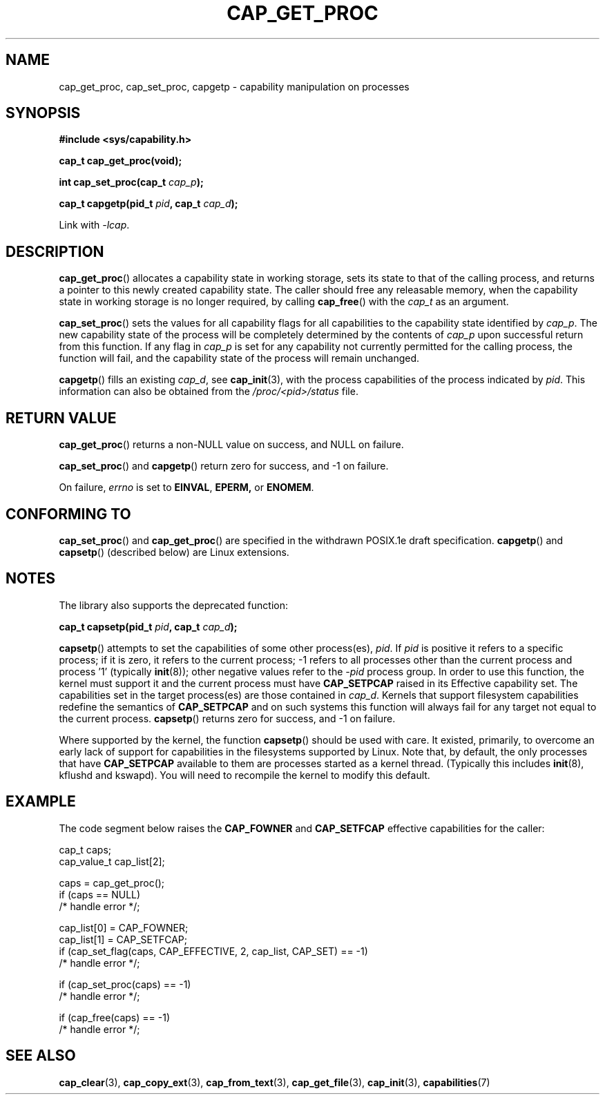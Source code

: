 .\"
.\" $Id: cap_get_proc.3,v 1.1.1.1 1999/04/17 22:16:31 morgan Exp $
.\"
.TH CAP_GET_PROC 3 "2008-05-11" "" "Linux Programmer's Manual"
.SH NAME
cap_get_proc, cap_set_proc, capgetp \- capability manipulation on
processes
.SH SYNOPSIS
.B #include <sys/capability.h>
.sp
.B cap_t cap_get_proc(void);
.sp
.BI "int cap_set_proc(cap_t " cap_p );
.sp
.BI "cap_t capgetp(pid_t " pid ", cap_t " cap_d );
.sp
Link with \fI-lcap\fP.
.SH DESCRIPTION
.BR cap_get_proc ()
allocates a capability state in working storage, sets its state to
that of the calling process, and returns a pointer to this newly
created capability state.  The caller should free any releasable
memory, when the capability state in working storage is no longer
required, by calling
.BR cap_free ()
with the
.I cap_t
as an argument.
.PP
.BR cap_set_proc ()
sets the values for all capability flags for all capabilities to the
capability state identified by
.IR cap_p .
The new capability state of the process will be completely determined by
the contents of
.I cap_p
upon successful return from this function.  If any flag in
.I cap_p
is set for any capability not currently permitted for the calling process,
the function will fail, and the capability state of the process will remain
unchanged.
.PP
.BR capgetp ()
fills an existing
.IR cap_d ,
see 
.BR cap_init (3),
with the process capabilities of the process indicated by
.IR pid .
This information can also be obtained from the
.I /proc/<pid>/status
file.
.SH "RETURN VALUE"
.BR cap_get_proc ()
returns a non-NULL value on success, and NULL on failure.
.PP
.BR cap_set_proc ()
and
.BR capgetp ()
return zero for success, and \-1 on failure.
.PP
On failure,
.I errno
is set to
.BR EINVAL ,
.BR EPERM,
or
.BR ENOMEM .
.SH "CONFORMING TO"
.BR cap_set_proc ()
and
.BR cap_get_proc ()
are specified in the withdrawn POSIX.1e draft specification.
.BR capgetp ()
and
.BR capsetp ()
(described below) are Linux extensions.
.SH "NOTES"
The library also supports the deprecated function:
.PP
.BI "cap_t capsetp(pid_t " pid ", cap_t " cap_d );
.PP
.BR capsetp ()
attempts to set the capabilities of some other process(es),
.IR pid . 
If
.I pid
is positive it refers to a specific process;  if it is zero, it refers
to the current process; -1 refers to all processes other than the
current process and process '1' (typically 
.BR init (8));
other negative values refer to the
.I -pid
process group.  In order to use this function, the kernel must support
it and the current process must have
.B CAP_SETPCAP
raised in its Effective capability set. The capabilities set in the
target process(es) are those contained in
.IR cap_d .
Kernels that support filesystem capabilities redefine the semantics of
.B CAP_SETPCAP
and on such systems this function will always fail for any target not
equal to the current process.
.BR capsetp ()
returns zero for success, and \-1 on failure.

Where supported by the kernel, the function
.BR capsetp ()
should be used with care.  It existed, primarily, to overcome an early
lack of support for capabilities in the filesystems supported by
Linux.  Note that, by default, the only processes that have
.B CAP_SETPCAP
available to them are processes started as a kernel thread.
(Typically this includes
.BR init (8),
kflushd and kswapd). You will need to recompile the kernel to modify
this default.
.SH EXAMPLE
The code segment below raises the
.B CAP_FOWNER
and
.B CAP_SETFCAP
effective capabilities for the caller:
.nf

    cap_t caps;
    cap_value_t cap_list[2];

    caps = cap_get_proc();
    if (caps == NULL)
        /* handle error */;

    cap_list[0] = CAP_FOWNER;
    cap_list[1] = CAP_SETFCAP;
    if (cap_set_flag(caps, CAP_EFFECTIVE, 2, cap_list, CAP_SET) == -1)
        /* handle error */;

    if (cap_set_proc(caps) == -1)
        /* handle error */;

    if (cap_free(caps) == -1)
        /* handle error */;
.fi
.SH "SEE ALSO"
.BR cap_clear (3),
.BR cap_copy_ext (3),
.BR cap_from_text (3),
.BR cap_get_file (3),
.BR cap_init (3),
.BR capabilities (7)

